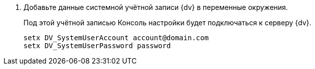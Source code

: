 . Добавьте данные системной учётной записи {dv} в переменные окружения.
+
Под этой учётной записью Консоль настройки будет подключаться к серверу {dv}.
+
 setx DV_SystemUserAccount account@domain.com
 setx DV_SystemUserPassword password